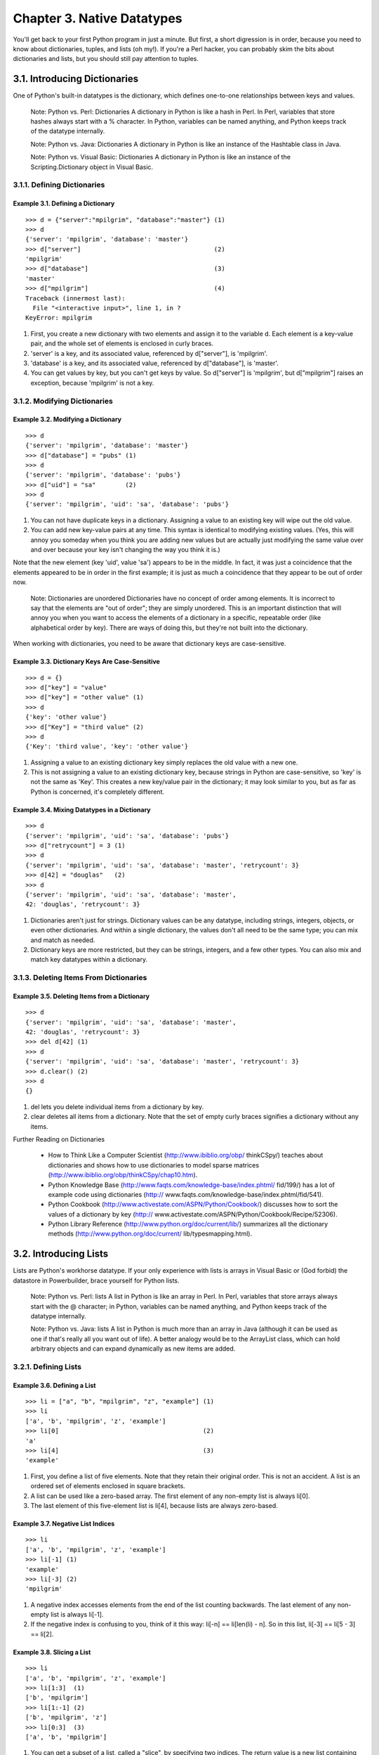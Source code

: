 Chapter 3. Native Datatypes
============================

You'll get back to your first Python program in just a minute. But first, a
short digression is in order, because you need to know about dictionaries,
tuples, and lists (oh my!). If you're a Perl hacker, you can probably skim the
bits about dictionaries and lists, but you should still pay attention to
tuples.

3.1. Introducing Dictionaries
------------------------------



One of Python's built-in datatypes is the dictionary, which defines one-to-one
relationships between keys and values.
   
    Note: Python vs. Perl: Dictionaries
    A dictionary in Python is like a hash in Perl. In Perl, variables that
    store hashes always start with a % character. In Python, variables can be
    named anything, and Python keeps track of the datatype internally.

    Note: Python vs. Java: Dictionaries
    A dictionary in Python is like an instance of the Hashtable class in Java.

    Note: Python vs. Visual Basic: Dictionaries
    A dictionary in Python is like an instance of the Scripting.Dictionary
    object in Visual Basic.

3.1.1. Defining Dictionaries
~~~~~~~~~~~~~~~~~~~~~~~~~~~~~




Example 3.1. Defining a Dictionary
,,,,,,,,,,,,,,,,,,,,,,,,,,,,,,,,,,,



::

    >>> d = {"server":"mpilgrim", "database":"master"} (1)
    >>> d
    {'server': 'mpilgrim', 'database': 'master'}
    >>> d["server"]                                    (2)
    'mpilgrim'
    >>> d["database"]                                  (3)
    'master'
    >>> d["mpilgrim"]                                  (4)
    Traceback (innermost last):
      File "<interactive input>", line 1, in ?
    KeyError: mpilgrim

(1) First, you create a new dictionary with two elements and assign it to the
    variable d. Each element is a key-value pair, and the whole set of elements
    is enclosed in curly braces.
(2) 'server' is a key, and its associated value, referenced by d["server"], is
    'mpilgrim'.
(3) 'database' is a key, and its associated value, referenced by d["database"],
    is 'master'.
(4) You can get values by key, but you can't get keys by value. So d["server"]
    is 'mpilgrim', but d["mpilgrim"] raises an exception, because 'mpilgrim' is
    not a key.

3.1.2. Modifying Dictionaries
~~~~~~~~~~~~~~~~~~~~~~~~~~~~~~




Example 3.2. Modifying a Dictionary
,,,,,,,,,,,,,,,,,,,,,,,,,,,,,,,,,,,,



::

    >>> d
    {'server': 'mpilgrim', 'database': 'master'}
    >>> d["database"] = "pubs" (1)
    >>> d
    {'server': 'mpilgrim', 'database': 'pubs'}
    >>> d["uid"] = "sa"        (2)
    >>> d
    {'server': 'mpilgrim', 'uid': 'sa', 'database': 'pubs'}

(1) You can not have duplicate keys in a dictionary. Assigning a value to an
    existing key will wipe out the old value.
(2) You can add new key-value pairs at any time. This syntax is identical to
    modifying existing values. (Yes, this will annoy you someday when you think
    you are adding new values but are actually just modifying the same value
    over and over because your key isn't changing the way you think it is.)


Note that the new element (key 'uid', value 'sa') appears to be in the middle.
In fact, it was just a coincidence that the elements appeared to be in order in
the first example; it is just as much a coincidence that they appear to be out
of order now.
   
    Note: Dictionaries are unordered
    Dictionaries have no concept of order among elements. It is incorrect to
    say that the elements are "out of order"; they are simply unordered. This
    is an important distinction that will annoy you when you want to access the
    elements of a dictionary in a specific, repeatable order (like alphabetical
    order by key). There are ways of doing this, but they're not built into the
    dictionary.


When working with dictionaries, you need to be aware that dictionary keys are
case-sensitive.


Example 3.3. Dictionary Keys Are Case-Sensitive
,,,,,,,,,,,,,,,,,,,,,,,,,,,,,,,,,,,,,,,,,,,,,,,,



::

    >>> d = {}
    >>> d["key"] = "value"
    >>> d["key"] = "other value" (1)
    >>> d
    {'key': 'other value'}
    >>> d["Key"] = "third value" (2)
    >>> d
    {'Key': 'third value', 'key': 'other value'}

(1) Assigning a value to an existing dictionary key simply replaces the old
    value with a new one.
(2) This is not assigning a value to an existing dictionary key, because
    strings in Python are case-sensitive, so 'key' is not the same as 'Key'.
    This creates a new key/value pair in the dictionary; it may look similar to
    you, but as far as Python is concerned, it's completely different.



Example 3.4. Mixing Datatypes in a Dictionary
,,,,,,,,,,,,,,,,,,,,,,,,,,,,,,,,,,,,,,,,,,,,,,



::

    >>> d
    {'server': 'mpilgrim', 'uid': 'sa', 'database': 'pubs'}
    >>> d["retrycount"] = 3 (1)
    >>> d
    {'server': 'mpilgrim', 'uid': 'sa', 'database': 'master', 'retrycount': 3}
    >>> d[42] = "douglas"   (2)
    >>> d
    {'server': 'mpilgrim', 'uid': 'sa', 'database': 'master',
    42: 'douglas', 'retrycount': 3}

(1) Dictionaries aren't just for strings. Dictionary values can be any
    datatype, including strings, integers, objects, or even other dictionaries.
    And within a single dictionary, the values don't all need to be the same
    type; you can mix and match as needed.
(2) Dictionary keys are more restricted, but they can be strings, integers, and
    a few other types. You can also mix and match key datatypes within a
    dictionary.

3.1.3. Deleting Items From Dictionaries
~~~~~~~~~~~~~~~~~~~~~~~~~~~~~~~~~~~~~~~~




Example 3.5. Deleting Items from a Dictionary
,,,,,,,,,,,,,,,,,,,,,,,,,,,,,,,,,,,,,,,,,,,,,,



::

    >>> d
    {'server': 'mpilgrim', 'uid': 'sa', 'database': 'master',
    42: 'douglas', 'retrycount': 3}
    >>> del d[42] (1)
    >>> d
    {'server': 'mpilgrim', 'uid': 'sa', 'database': 'master', 'retrycount': 3}
    >>> d.clear() (2)
    >>> d
    {}

(1) del lets you delete individual items from a dictionary by key.
(2) clear deletes all items from a dictionary. Note that the set of empty curly
    braces signifies a dictionary without any items.


Further Reading on Dictionaries
   
  * How to Think Like a Computer Scientist (http://www.ibiblio.org/obp/
    thinkCSpy/) teaches about dictionaries and shows how to use dictionaries to
    model sparse matrices (http://www.ibiblio.org/obp/thinkCSpy/chap10.htm).
  * Python Knowledge Base (http://www.faqts.com/knowledge-base/index.phtml/
    fid/199/) has a lot of example code using dictionaries (http://
    www.faqts.com/knowledge-base/index.phtml/fid/541).
  * Python Cookbook (http://www.activestate.com/ASPN/Python/Cookbook/)
    discusses how to sort the values of a dictionary by key (http://
    www.activestate.com/ASPN/Python/Cookbook/Recipe/52306).
  * Python Library Reference (http://www.python.org/doc/current/lib/)
    summarizes all the dictionary methods (http://www.python.org/doc/current/
    lib/typesmapping.html).

3.2. Introducing Lists
-----------------------



Lists are Python's workhorse datatype. If your only experience with lists is
arrays in Visual Basic or (God forbid) the datastore in Powerbuilder, brace
yourself for Python lists.
   
    Note: Python vs. Perl: lists
    A list in Python is like an array in Perl. In Perl, variables that store
    arrays always start with the @ character; in Python, variables can be named
    anything, and Python keeps track of the datatype internally.

    Note: Python vs. Java: lists
    A list in Python is much more than an array in Java (although it can be
    used as one if that's really all you want out of life). A better analogy
    would be to the ArrayList class, which can hold arbitrary objects and can
    expand dynamically as new items are added.

3.2.1. Defining Lists
~~~~~~~~~~~~~~~~~~~~~~




Example 3.6. Defining a List
,,,,,,,,,,,,,,,,,,,,,,,,,,,,,



::

    >>> li = ["a", "b", "mpilgrim", "z", "example"] (1)
    >>> li
    ['a', 'b', 'mpilgrim', 'z', 'example']
    >>> li[0]                                       (2)
    'a'
    >>> li[4]                                       (3)
    'example'

(1) First, you define a list of five elements. Note that they retain their
    original order. This is not an accident. A list is an ordered set of
    elements enclosed in square brackets.
(2) A list can be used like a zero-based array. The first element of any
    non-empty list is always li[0].
(3) The last element of this five-element list is li[4], because lists are
    always zero-based.



Example 3.7. Negative List Indices
,,,,,,,,,,,,,,,,,,,,,,,,,,,,,,,,,,,



::

    >>> li
    ['a', 'b', 'mpilgrim', 'z', 'example']
    >>> li[-1] (1)
    'example'
    >>> li[-3] (2)
    'mpilgrim'

(1) A negative index accesses elements from the end of the list counting
    backwards. The last element of any non-empty list is always li[-1].
(2) If the negative index is confusing to you, think of it this way: li[-n] ==
    li[len(li) - n]. So in this list, li[-3] == li[5 - 3] == li[2].



Example 3.8. Slicing a List
,,,,,,,,,,,,,,,,,,,,,,,,,,,,



::

    >>> li
    ['a', 'b', 'mpilgrim', 'z', 'example']
    >>> li[1:3]  (1)
    ['b', 'mpilgrim']
    >>> li[1:-1] (2)
    ['b', 'mpilgrim', 'z']
    >>> li[0:3]  (3)
    ['a', 'b', 'mpilgrim']

(1) You can get a subset of a list, called a "slice", by specifying two
    indices. The return value is a new list containing all the elements of the
    list, in order, starting with the first slice index (in this case li[1]),
    up to but not including the second slice index (in this case li[3]).
(2) Slicing works if one or both of the slice indices is negative. If it helps,
    you can think of it this way: reading the list from left to right, the
    first slice index specifies the first element you want, and the second
    slice index specifies the first element you don't want. The return value is
    everything in between.
(3) Lists are zero-based, so li[0:3] returns the first three elements of the
    list, starting at li[0], up to but not including li[3].



Example 3.9. Slicing Shorthand
,,,,,,,,,,,,,,,,,,,,,,,,,,,,,,,



::

    >>> li
    ['a', 'b', 'mpilgrim', 'z', 'example']
    >>> li[:3] (1)
    ['a', 'b', 'mpilgrim']
    >>> li[3:] (2) (3)
    ['z', 'example']
    >>> li[:]  (4)
    ['a', 'b', 'mpilgrim', 'z', 'example']

(1) If the left slice index is 0, you can leave it out, and 0 is implied. So li
    [:3] is the same as li[0:3] from Example 3.8, ??Slicing a List??.
(2) Similarly, if the right slice index is the length of the list, you can
    leave it out. So li[3:] is the same as li[3:5], because this list has five
    elements.
(3) Note the symmetry here. In this five-element list, li[:3] returns the first
    3 elements, and li[3:] returns the last two elements. In fact, li[:n] will
    always return the first n elements, and li[n:] will return the rest,
    regardless of the length of the list.
(4) If both slice indices are left out, all elements of the list are included.
    But this is not the same as the original li list; it is a new list that
    happens to have all the same elements. li[:] is shorthand for making a
    complete copy of a list.

3.2.2. Adding Elements to Lists
~~~~~~~~~~~~~~~~~~~~~~~~~~~~~~~~




Example 3.10. Adding Elements to a List
,,,,,,,,,,,,,,,,,,,,,,,,,,,,,,,,,,,,,,,,



::

    >>> li
    ['a', 'b', 'mpilgrim', 'z', 'example']
    >>> li.append("new")               (1)
    >>> li
    ['a', 'b', 'mpilgrim', 'z', 'example', 'new']
    >>> li.insert(2, "new")            (2)
    >>> li
    ['a', 'b', 'new', 'mpilgrim', 'z', 'example', 'new']
    >>> li.extend(["two", "elements"]) (3)
    >>> li
    ['a', 'b', 'new', 'mpilgrim', 'z', 'example', 'new', 'two', 'elements']

(1) append adds a single element to the end of the list.
(2) insert inserts a single element into a list. The numeric argument is the
    index of the first element that gets bumped out of position. Note that list
    elements do not need to be unique; there are now two separate elements with
    the value 'new', li[2] and li[6].
(3) extend concatenates lists. Note that you do not call extend with multiple
    arguments; you call it with one argument, a list. In this case, that list
    has two elements.



Example 3.11. The Difference between extend and append
,,,,,,,,,,,,,,,,,,,,,,,,,,,,,,,,,,,,,,,,,,,,,,,,,,,,,,,



::

    >>> li = ['a', 'b', 'c']
    >>> li.extend(['d', 'e', 'f']) (1)
    >>> li
    ['a', 'b', 'c', 'd', 'e', 'f']
    >>> len(li)                    (2)
    6
    >>> li[-1]
    'f'
    >>> li = ['a', 'b', 'c']
    >>> li.append(['d', 'e', 'f']) (3)
    >>> li
    ['a', 'b', 'c', ['d', 'e', 'f']]
    >>> len(li)                    (4)
    4
    >>> li[-1]
    ['d', 'e', 'f']

(1) Lists have two methods, extend and append, that look like they do the same
    thing, but are in fact completely different. extend takes a single
    argument, which is always a list, and adds each of the elements of that
    list to the original list.
(2) Here you started with a list of three elements ('a', 'b', and 'c'), and you
    extended the list with a list of another three elements ('d', 'e', and
    'f'), so you now have a list of six elements.
(3) On the other hand, append takes one argument, which can be any data type,
    and simply adds it to the end of the list. Here, you're calling the append
    method with a single argument, which is a list of three elements.
(4) Now the original list, which started as a list of three elements, contains
    four elements. Why four? Because the last element that you just appended is
    itself a list. Lists can contain any type of data, including other lists.
    That may be what you want, or maybe not. Don't use append if you mean
    extend.

3.2.3. Searching Lists
~~~~~~~~~~~~~~~~~~~~~~~




Example 3.12. Searching a List
,,,,,,,,,,,,,,,,,,,,,,,,,,,,,,,



::

    >>> li
    ['a', 'b', 'new', 'mpilgrim', 'z', 'example', 'new', 'two', 'elements']
    >>> li.index("example") (1)
    5
    >>> li.index("new")     (2)
    2
    >>> li.index("c")       (3)
    Traceback (innermost last):
      File "<interactive input>", line 1, in ?
    ValueError: list.index(x): x not in list
    >>> "c" in li           (4)
    False

(1) index finds the first occurrence of a value in the list and returns the
    index.
(2) index finds the first occurrence of a value in the list. In this case,
    'new' occurs twice in the list, in li[2] and li[6], but index will return
    only the first index, 2.
(3) If the value is not found in the list, Python raises an exception. This is
    notably different from most languages, which will return some invalid
    index. While this may seem annoying, it is a good thing, because it means
    your program will crash at the source of the problem, rather than later on
    when you try to use the invalid index.
(4) To test whether a value is in the list, use in, which returns True if the
    value is found or False if it is not.



::

    Note: What's True in Python?
    Before version 2.2.1, Python had no separate boolean datatype. To
    compensate for this, Python accepted almost anything in a boolean context
    (like an if statement), according to the following rules:
      + 0 is false; all other numbers are true.
      + An empty string ("") is false, all other strings are true.
      + An empty list ([]) is false; all other lists are true.
      + An empty tuple (()) is false; all other tuples are true.
      + An empty dictionary ({}) is false; all other dictionaries are true.
    These rules still apply in Python 2.2.1 and beyond, but now you can also
    use an actual boolean, which has a value of True or False. Note the
    capitalization; these values, like everything else in Python, are
    case-sensitive.

3.2.4. Deleting List Elements
~~~~~~~~~~~~~~~~~~~~~~~~~~~~~~




Example 3.13. Removing Elements from a List
,,,,,,,,,,,,,,,,,,,,,,,,,,,,,,,,,,,,,,,,,,,,



::

    >>> li
    ['a', 'b', 'new', 'mpilgrim', 'z', 'example', 'new', 'two', 'elements']
    >>> li.remove("z")   (1)
    >>> li
    ['a', 'b', 'new', 'mpilgrim', 'example', 'new', 'two', 'elements']
    >>> li.remove("new") (2)
    >>> li
    ['a', 'b', 'mpilgrim', 'example', 'new', 'two', 'elements']
    >>> li.remove("c")   (3)
    Traceback (innermost last):
      File "<interactive input>", line 1, in ?
    ValueError: list.remove(x): x not in list
    >>> li.pop()         (4)
    'elements'
    >>> li
    ['a', 'b', 'mpilgrim', 'example', 'new', 'two']

(1) remove removes the first occurrence of a value from a list.
(2) remove removes only the first occurrence of a value. In this case, 'new'
    appeared twice in the list, but li.remove("new") removed only the first
    occurrence.
(3) If the value is not found in the list, Python raises an exception. This
    mirrors the behavior of the index method.
(4) pop is an interesting beast. It does two things: it removes the last
    element of the list, and it returns the value that it removed. Note that
    this is different from li[-1], which returns a value but does not change
    the list, and different from li.remove(value), which changes the list but
    does not return a value.

3.2.5. Using List Operators
~~~~~~~~~~~~~~~~~~~~~~~~~~~~




Example 3.14. List Operators
,,,,,,,,,,,,,,,,,,,,,,,,,,,,,



::

    >>> li = ['a', 'b', 'mpilgrim']
    >>> li = li + ['example', 'new'] (1)
    >>> li
    ['a', 'b', 'mpilgrim', 'example', 'new']
    >>> li += ['two']                (2)
    >>> li
    ['a', 'b', 'mpilgrim', 'example', 'new', 'two']
    >>> li = [1, 2] * 3              (3)
    >>> li
    [1, 2, 1, 2, 1, 2]

(1) Lists can also be concatenated with the + operator. list = list + otherlist
    has the same result as list.extend(otherlist). But the + operator returns a
    new (concatenated) list as a value, whereas extend only alters an existing
    list. This means that extend is faster, especially for large lists.
(2) Python supports the += operator. li += ['two'] is equivalent to li.extend
    (['two']). The += operator works for lists, strings, and integers, and it
    can be overloaded to work for user-defined classes as well. (More on
    classes in Chapter 5.)
(3) The * operator works on lists as a repeater. li = [1, 2] * 3 is equivalent
    to li = [1, 2] + [1, 2] + [1, 2], which concatenates the three lists into
    one.


Further Reading on Lists
   
  * How to Think Like a Computer Scientist (http://www.ibiblio.org/obp/
    thinkCSpy/) teaches about lists and makes an important point about passing
    lists as function arguments (http://www.ibiblio.org/obp/thinkCSpy/
    chap08.htm).
  * Python Tutorial (http://www.python.org/doc/current/tut/tut.html) shows
    how to use lists as stacks and queues (http://www.python.org/doc/current/
    tut/node7.html#SECTION007110000000000000000).
  * Python Knowledge Base (http://www.faqts.com/knowledge-base/index.phtml/
    fid/199/) answers common questions about lists (http://www.faqts.com/
    knowledge-base/index.phtml/fid/534) and has a lot of example code using
    lists (http://www.faqts.com/knowledge-base/index.phtml/fid/540).
  * Python Library Reference (http://www.python.org/doc/current/lib/)
    summarizes all the list methods (http://www.python.org/doc/current/lib/
    typesseq-mutable.html).

3.3. Introducing Tuples
------------------------



A tuple is an immutable list. A tuple can not be changed in any way once it is
created.


Example 3.15. Defining a tuple
~~~~~~~~~~~~~~~~~~~~~~~~~~~~~~~



::

    >>> t = ("a", "b", "mpilgrim", "z", "example") (1)
    >>> t
    ('a', 'b', 'mpilgrim', 'z', 'example')
    >>> t[0]                                       (2)
    'a'
    >>> t[-1]                                      (3)
    'example'
    >>> t[1:3]                                     (4)
    ('b', 'mpilgrim')

(1) A tuple is defined in the same way as a list, except that the whole set of
    elements is enclosed in parentheses instead of square brackets.
(2) The elements of a tuple have a defined order, just like a list. Tuples
    indices are zero-based, just like a list, so the first element of a
    non-empty tuple is always t[0].
(3) Negative indices count from the end of the tuple, just as with a list.
(4) Slicing works too, just like a list. Note that when you slice a list, you
    get a new list; when you slice a tuple, you get a new tuple.



Example 3.16. Tuples Have No Methods
~~~~~~~~~~~~~~~~~~~~~~~~~~~~~~~~~~~~~



::

    >>> t
    ('a', 'b', 'mpilgrim', 'z', 'example')
    >>> t.append("new")    (1)
    Traceback (innermost last):
      File "<interactive input>", line 1, in ?
    AttributeError: 'tuple' object has no attribute 'append'
    >>> t.remove("z")      (2)
    Traceback (innermost last):
      File "<interactive input>", line 1, in ?
    AttributeError: 'tuple' object has no attribute 'remove'
    >>> t.index("example") (3)
    Traceback (innermost last):
      File "<interactive input>", line 1, in ?
    AttributeError: 'tuple' object has no attribute 'index'
    >>> "z" in t           (4)
    True

(1) You can't add elements to a tuple. Tuples have no append or extend method.
(2) You can't remove elements from a tuple. Tuples have no remove or pop
    method.
(3) You can't find elements in a tuple. Tuples have no index method.
(4) You can, however, use in to see if an element exists in the tuple.


So what are tuples good for?
   
  * Tuples are faster than lists. If you're defining a constant set of values
    and all you're ever going to do with it is iterate through it, use a tuple
    instead of a list.
  * It makes your code safer if you "write-protect" data that does not need
    to be changed. Using a tuple instead of a list is like having an implied
    assert statement that shows this data is constant, and that special thought
    (and a specific function) is required to override that.
  * Remember that I said that dictionary keys can be integers, strings, and "
    a few other types"? Tuples are one of those types. Tuples can be used as
    keys in a dictionary, but lists can't be used this way.Actually, it's more
    complicated than that. Dictionary keys must be immutable. Tuples themselves
    are immutable, but if you have a tuple of lists, that counts as mutable and
    isn't safe to use as a dictionary key. Only tuples of strings, numbers, or
    other dictionary-safe tuples can be used as dictionary keys.
  * Tuples are used in string formatting, as you'll see shortly.

    Note: Tuples into lists into tuples
    Tuples can be converted into lists, and vice-versa. The built-in tuple
    function takes a list and returns a tuple with the same elements, and the
    list function takes a tuple and returns a list. In effect, tuple freezes a
    list, and list thaws a tuple.


Further Reading on Tuples
   
  * How to Think Like a Computer Scientist (http://www.ibiblio.org/obp/
    thinkCSpy/) teaches about tuples and shows how to concatenate tuples (http:
    //www.ibiblio.org/obp/thinkCSpy/chap10.htm).
  * Python Knowledge Base (http://www.faqts.com/knowledge-base/index.phtml/
    fid/199/) shows how to sort a tuple (http://www.faqts.com/knowledge-base/
    view.phtml/aid/4553/fid/587).
  * Python Tutorial (http://www.python.org/doc/current/tut/tut.html) shows
    how to define a tuple with one element (http://www.python.org/doc/current/
    tut/node7.html#SECTION007300000000000000000).

3.4. Declaring variables
-------------------------



Now that you know something about dictionaries, tuples, and lists (oh my!),
let's get back to the sample program from Chapter 2, odbchelper.py.

Python has local and global variables like most other languages, but it has no
explicit variable declarations. Variables spring into existence by being
assigned a value, and they are automatically destroyed when they go out of
scope.


Example 3.17. Defining the myParams Variable
~~~~~~~~~~~~~~~~~~~~~~~~~~~~~~~~~~~~~~~~~~~~~



.. sourcecode:: python

    if __name__ == "__main__":
        myParams = {"server":"mpilgrim", \
                    "database":"master", \
                    "uid":"sa", \
                    "pwd":"secret" \
                    }



Notice the indentation. An if statement is a code block and needs to be
indented just like a function.

Also notice that the variable assignment is one command split over several
lines, with a backslash ("\") serving as a line-continuation marker.
   
    Note: Writing Multiline Commands
    When a command is split among several lines with the line-continuation
    marker ("\"), the continued lines can be indented in any manner; Python's
    normally stringent indentation rules do not apply. If your Python IDE
    auto-indents the continued line, you should probably accept its default
    unless you have a burning reason not to.


Strictly speaking, expressions in parentheses, straight brackets, or curly
braces (like defining a dictionary) can be split into multiple lines with or
without the line continuation character ("\"). I like to include the backslash
even when it's not required because I think it makes the code easier to read,
but that's a matter of style.

Third, you never declared the variable myParams, you just assigned a value to
it. This is like VBScript without the option explicit option. Luckily, unlike
VBScript, Python will not allow you to reference a variable that has never been
assigned a value; trying to do so will raise an exception.

3.4.1. Referencing Variables
~~~~~~~~~~~~~~~~~~~~~~~~~~~~~




Example 3.18. Referencing an Unbound Variable
,,,,,,,,,,,,,,,,,,,,,,,,,,,,,,,,,,,,,,,,,,,,,,



::

    >>> x
    Traceback (innermost last):
      File "<interactive input>", line 1, in ?
    NameError: There is no variable named 'x'
    >>> x = 1
    >>> x
    1

You will thank Python for this one day.

3.4.2. Assigning Multiple Values at Once
~~~~~~~~~~~~~~~~~~~~~~~~~~~~~~~~~~~~~~~~~



One of the cooler programming shortcuts in Python is using sequences to assign
multiple values at once.


Example 3.19. Assigning multiple values at once
,,,,,,,,,,,,,,,,,,,,,,,,,,,,,,,,,,,,,,,,,,,,,,,,



::

    >>> v = ('a', 'b', 'e')
    >>> (x, y, z) = v     (1)
    >>> x
    'a'
    >>> y
    'b'
    >>> z
    'e'

(1) v is a tuple of three elements, and (x, y, z) is a tuple of three
    variables. Assigning one to the other assigns each of the values of v to
    each of the variables, in order.


This has all sorts of uses. I often want to assign names to a range of values.
In C, you would use enum and manually list each constant and its associated
value, which seems especially tedious when the values are consecutive. In
Python, you can use the built-in range function with multi-variable assignment
to quickly assign consecutive values.


Example 3.20. Assigning Consecutive Values
,,,,,,,,,,,,,,,,,,,,,,,,,,,,,,,,,,,,,,,,,,,



::

    >>> range(7)                                                                    (1)
    [0, 1, 2, 3, 4, 5, 6]
    >>> (MONDAY, TUESDAY, WEDNESDAY, THURSDAY, FRIDAY, SATURDAY, SUNDAY) = range(7) (2)
    >>> MONDAY                                                                      (3)
    0
    >>> TUESDAY
    1
    >>> SUNDAY
    6

(1) The built-in range function returns a list of integers. In its simplest
    form, it takes an upper limit and returns a zero-based list counting up to
    but not including the upper limit. (If you like, you can pass other
    parameters to specify a base other than 0 and a step other than 1. You can
    print range.__doc__ for details.)
(2) MONDAY, TUESDAY, WEDNESDAY, THURSDAY, FRIDAY, SATURDAY, and SUNDAY are the
    variables you're defining. (This example came from the calendar module, a
    fun little module that prints calendars, like the UNIX program cal. The
    calendar module defines integer constants for days of the week.)
(3) Now each variable has its value: MONDAY is 0, TUESDAY is 1, and so forth.


You can also use multi-variable assignment to build functions that return
multiple values, simply by returning a tuple of all the values. The caller can
treat it as a tuple, or assign the values to individual variables. Many
standard Python libraries do this, including the os module, which you'll
discuss in Chapter 6.

Further Reading on Variables
   
  * Python Reference Manual (http://www.python.org/doc/current/ref/) shows
    examples of when you can skip the line continuation character (http://
    www.python.org/doc/current/ref/implicit-joining.html) and when you need to
    use it (http://www.python.org/doc/current/ref/explicit-joining.html).
  * How to Think Like a Computer Scientist (http://www.ibiblio.org/obp/
    thinkCSpy/) shows how to use multi-variable assignment to swap the values
    of two variables (http://www.ibiblio.org/obp/thinkCSpy/chap09.htm).

3.5. Formatting Strings
------------------------



Python supports formatting values into strings. Although this can include very
complicated expressions, the most basic usage is to insert values into a string
with the %s placeholder.
   
    Note: Python vs. C: String Formatting
    String formatting in Python uses the same syntax as the sprintf function in
    C.



Example 3.21. Introducing String Formatting
~~~~~~~~~~~~~~~~~~~~~~~~~~~~~~~~~~~~~~~~~~~~



::

    >>> k = "uid"
    >>> v = "sa"
    >>> "%s=%s" % (k, v) (1)
    'uid=sa'

(1) The whole expression evaluates to a string. The first %s is replaced by the
    value of k; the second %s is replaced by the value of v. All other
    characters in the string (in this case, the equal sign) stay as they are.


Note that (k, v) is a tuple. I told you they were good for something.

You might be thinking that this is a lot of work just to do simple string
concatentation, and you would be right, except that string formatting isn't
just concatenation. It's not even just formatting. It's also type coercion.


Example 3.22. String Formatting vs. Concatenating
~~~~~~~~~~~~~~~~~~~~~~~~~~~~~~~~~~~~~~~~~~~~~~~~~~



::

    >>> uid = "sa"
    >>> pwd = "secret"
    >>> print pwd + " is not a good password for " + uid      (1)
    secret is not a good password for sa
    >>> print "%s is not a good password for %s" % (pwd, uid) (2)
    secret is not a good password for sa
    >>> userCount = 6
    >>> print "Users connected: %d" % (userCount, )           (3) (4)
    Users connected: 6
    >>> print "Users connected: " + userCount                 (5)
    Traceback (innermost last):
      File "<interactive input>", line 1, in ?
    TypeError: cannot concatenate 'str' and 'int' objects

(1) + is the string concatenation operator.
(2) In this trivial case, string formatting accomplishes the same result as
    concatentation.
(3) (userCount, ) is a tuple with one element. Yes, the syntax is a little
    strange, but there's a good reason for it: it's unambiguously a tuple. In
    fact, you can always include a comma after the last element when defining a
    list, tuple, or dictionary, but the comma is required when defining a tuple
    with one element. If the comma weren't required, Python wouldn't know
    whether (userCount) was a tuple with one element or just the value of
    userCount.
(4) String formatting works with integers by specifying %d instead of %s.
(5) Trying to concatenate a string with a non-string raises an exception.
    Unlike string formatting, string concatenation works only when everything
    is already a string.


As with printf in C, string formatting in Python is like a Swiss Army knife.
There are options galore, and modifier strings to specially format many
different types of values.


Example 3.23. Formatting Numbers
~~~~~~~~~~~~~~~~~~~~~~~~~~~~~~~~~



::

    >>> print "Today's stock price: %f" % 50.4625   (1)
    50.462500
    >>> print "Today's stock price: %.2f" % 50.4625 (2)
    50.46
    >>> print "Change since yesterday: %+.2f" % 1.5 (3)
    +1.50

(1) The %f string formatting option treats the value as a decimal, and prints
    it to six decimal places.
(2) The ".2" modifier of the %f option truncates the value to two decimal
    places.
(3) You can even combine modifiers. Adding the + modifier displays a plus or
    minus sign before the value. Note that the ".2" modifier is still in place,
    and is padding the value to exactly two decimal places.


Further Reading on String Formatting
   
  * Python Library Reference (http://www.python.org/doc/current/lib/)
    summarizes all the string formatting format characters (http://
    www.python.org/doc/current/lib/typesseq-strings.html).
  * Effective AWK Programming (http://www-gnats.gnu.org:8080/cgi-bin/
    info2www?(gawk)Top) discusses all the format characters (http://
    www-gnats.gnu.org:8080/cgi-bin/info2www?(gawk)Control+Letters) and advanced
    string formatting techniques like specifying width, precision, and
    zero-padding (http://www-gnats.gnu.org:8080/cgi-bin/info2www?(gawk)
    Format+Modifiers).

3.6. Mapping Lists
-------------------



One of the most powerful features of Python is the list comprehension, which
provides a compact way of mapping a list into another list by applying a
function to each of the elements of the list.


Example 3.24. Introducing List Comprehensions
~~~~~~~~~~~~~~~~~~~~~~~~~~~~~~~~~~~~~~~~~~~~~~



::

    >>> li = [1, 9, 8, 4]
    >>> [elem*2 for elem in li]      (1)
    [2, 18, 16, 8]
    >>> li                           (2)
    [1, 9, 8, 4]
    >>> li = [elem*2 for elem in li] (3)
    >>> li
    [2, 18, 16, 8]

(1) To make sense of this, look at it from right to left. li is the list you're
    mapping. Python loops through li one element at a time, temporarily
    assigning the value of each element to the variable elem. Python then
    applies the function elem*2 and appends that result to the returned list.
(2) Note that list comprehensions do not change the original list.
(3) It is safe to assign the result of a list comprehension to the variable
    that you're mapping. Python constructs the new list in memory, and when the
    list comprehension is complete, it assigns the result to the variable.


Here are the list comprehensions in the buildConnectionString function that you
declared in Chapter 2:
["%s=%s" % (k, v) for k, v in params.items()]

First, notice that you're calling the items function of the params dictionary.
This function returns a list of tuples of all the data in the dictionary.


Example 3.25. The keys, values, and items Functions
~~~~~~~~~~~~~~~~~~~~~~~~~~~~~~~~~~~~~~~~~~~~~~~~~~~~



::

    >>> params = {"server":"mpilgrim", "database":"master", "uid":"sa", "pwd":"secret"}
    >>> params.keys()   (1)
    ['server', 'uid', 'database', 'pwd']
    >>> params.values() (2)
    ['mpilgrim', 'sa', 'master', 'secret']
    >>> params.items()  (3)
    [('server', 'mpilgrim'), ('uid', 'sa'), ('database', 'master'), ('pwd', 'secret')]

(1) The keys method of a dictionary returns a list of all the keys. The list is
    not in the order in which the dictionary was defined (remember that
    elements in a dictionary are unordered), but it is a list.
(2) The values method returns a list of all the values. The list is in the same
    order as the list returned by keys, so params.values()[n] == params
    [params.keys()[n]] for all values of n.
(3) The items method returns a list of tuples of the form (key, value). The
    list contains all the data in the dictionary.


Now let's see what buildConnectionString does. It takes a list, params.items(),
and maps it to a new list by applying string formatting to each element. The
new list will have the same number of elements as params.items(), but each
element in the new list will be a string that contains both a key and its
associated value from the params dictionary.


Example 3.26. List Comprehensions in buildConnectionString, Step by Step
~~~~~~~~~~~~~~~~~~~~~~~~~~~~~~~~~~~~~~~~~~~~~~~~~~~~~~~~~~~~~~~~~~~~~~~~~



::

    >>> params = {"server":"mpilgrim", "database":"master", "uid":"sa", "pwd":"secret"}
    >>> params.items()
    [('server', 'mpilgrim'), ('uid', 'sa'), ('database', 'master'), ('pwd', 'secret')]
    >>> [k for k, v in params.items()]                (1)
    ['server', 'uid', 'database', 'pwd']
    >>> [v for k, v in params.items()]                (2)
    ['mpilgrim', 'sa', 'master', 'secret']
    >>> ["%s=%s" % (k, v) for k, v in params.items()] (3)
    ['server=mpilgrim', 'uid=sa', 'database=master', 'pwd=secret']

(1) Note that you're using two variables to iterate through the params.items()
    list. This is another use of multi-variable assignment. The first element
    of params.items() is ('server', 'mpilgrim'), so in the first iteration of
    the list comprehension, k will get 'server' and v will get 'mpilgrim'. In
    this case, you're ignoring the value of v and only including the value of k
    in the returned list, so this list comprehension ends up being equivalent
    to params.keys().
(2) Here you're doing the same thing, but ignoring the value of k, so this list
    comprehension ends up being equivalent to params.values().
(3) Combining the previous two examples with some simple string formatting, you
    get a list of strings that include both the key and value of each element
    of the dictionary. This looks suspiciously like the output of the program.
    All that remains is to join the elements in this list into a single string.


Further Reading on List Comprehensions
   
  * Python Tutorial (http://www.python.org/doc/current/tut/tut.html)
    discusses another way to map lists using the built-in map function (http://
    www.python.org/doc/current/tut/node7.html#SECTION007130000000000000000).
  * Python Tutorial (http://www.python.org/doc/current/tut/tut.html) shows
    how to do nested list comprehensions (http://www.python.org/doc/current/tut
    /node7.html#SECTION007140000000000000000).

3.7. Joining Lists and Splitting Strings
-----------------------------------------



You have a list of key-value pairs in the form key=value, and you want to join
them into a single string. To join any list of strings into a single string,
use the join method of a string object.

Here is an example of joining a list from the buildConnectionString function:
    return ";".join(["%s=%s" % (k, v) for k, v in params.items()])

One interesting note before you continue. I keep repeating that functions are
objects, strings are objects... everything is an object. You might have thought
I meant that string variables are objects. But no, look closely at this example
and you'll see that the string ";" itself is an object, and you are calling its
join method.

The join method joins the elements of the list into a single string, with each
element separated by a semi-colon. The delimiter doesn't need to be a
semi-colon; it doesn't even need to be a single character. It can be any
string.
   
    Caution: You Can't join Non-Strings
    join works only on lists of strings; it does not do any type coercion.
    Joining a list that has one or more non-string elements will raise an
    exception.



Example 3.27. Output of odbchelper.py
~~~~~~~~~~~~~~~~~~~~~~~~~~~~~~~~~~~~~~



::

    >>> params = {"server":"mpilgrim", "database":"master", "uid":"sa", "pwd":"secret"}
    >>> ["%s=%s" % (k, v) for k, v in params.items()]
    ['server=mpilgrim', 'uid=sa', 'database=master', 'pwd=secret']
    >>> ";".join(["%s=%s" % (k, v) for k, v in params.items()])
    'server=mpilgrim;uid=sa;database=master;pwd=secret'

This string is then returned from the odbchelper function and printed by the
calling block, which gives you the output that you marveled at when you started
reading this chapter.

You're probably wondering if there's an analogous method to split a string into
a list. And of course there is, and it's called split.


Example 3.28. Splitting a String
~~~~~~~~~~~~~~~~~~~~~~~~~~~~~~~~~



::

    >>> li = ['server=mpilgrim', 'uid=sa', 'database=master', 'pwd=secret']
    >>> s = ";".join(li)
    >>> s
    'server=mpilgrim;uid=sa;database=master;pwd=secret'
    >>> s.split(";")    (1)
    ['server=mpilgrim', 'uid=sa', 'database=master', 'pwd=secret']
    >>> s.split(";", 1) (2)
    ['server=mpilgrim', 'uid=sa;database=master;pwd=secret']

(1) split reverses join by splitting a string into a multi-element list. Note
    that the delimiter (";") is stripped out completely; it does not appear in
    any of the elements of the returned list.
(2) split takes an optional second argument, which is the number of times to
    split. (""Oooooh, optional arguments..." You'll learn how to do this in
    your own functions in the next chapter.)

    Tip: Searching with split
    anystring.split(delimiter, 1) is a useful technique when you want to search
    a string for a substring and then work with everything before the substring
    (which ends up in the first element of the returned list) and everything
    after it (which ends up in the second element).


Further Reading on String Methods
   
  * Python Knowledge Base (http://www.faqts.com/knowledge-base/index.phtml/
    fid/199/) answers common questions about strings (http://www.faqts.com/
    knowledge-base/index.phtml/fid/480) and has a lot of example code using
    strings (http://www.faqts.com/knowledge-base/index.phtml/fid/539).
  * Python Library Reference (http://www.python.org/doc/current/lib/)
    summarizes all the string methods (http://www.python.org/doc/current/lib/
    string-methods.html).
  * Python Library Reference (http://www.python.org/doc/current/lib/)
    documents the string module (http://www.python.org/doc/current/lib/
    module-string.html).
  * The Whole Python FAQ (http://www.python.org/doc/FAQ.html) explains why
    join is a string method (http://www.python.org/cgi-bin/faqw.py?query=4.96&
    querytype=simple&casefold=yes&req=search) instead of a list method.

3.7.1. Historical Note on String Methods
~~~~~~~~~~~~~~~~~~~~~~~~~~~~~~~~~~~~~~~~~



When I first learned Python, I expected join to be a method of a list, which
would take the delimiter as an argument. Many people feel the same way, and
there's a story behind the join method. Prior to Python 1.6, strings didn't
have all these useful methods. There was a separate string module that
contained all the string functions; each function took a string as its first
argument. The functions were deemed important enough to put onto the strings
themselves, which made sense for functions like lower, upper, and split. But
many hard-core Python programmers objected to the new join method, arguing that
it should be a method of the list instead, or that it shouldn't move at all but
simply stay a part of the old string module (which still has a lot of useful
stuff in it). I use the new join method exclusively, but you will see code
written either way, and if it really bothers you, you can use the old
string.join function instead.

3.8. Summary
-------------



The odbchelper.py program and its output should now make perfect sense.


::

    def buildConnectionString(params):
        """Build a connection string from a dictionary of parameters.
    
        Returns string."""
        return ";".join(["%s=%s" % (k, v) for k, v in params.items()])
    
    if __name__ == "__main__":
        myParams = {"server":"mpilgrim", \
                    "database":"master", \
                    "uid":"sa", \
                    "pwd":"secret" \
                    }
        print buildConnectionString(myParams)



Here is the output of odbchelper.py:


::

    server=mpilgrim;uid=sa;database=master;pwd=secret
    
Before diving into the next chapter, make sure you're comfortable doing all of


these things:
   
  * Using the Python IDE to test expressions interactively
  * Writing Python programs and running them from within your IDE, or from
    the command line
  * Importing modules and calling their functions
  * Declaring functions and using doc strings, local variables, and proper
    indentation
  * Defining dictionaries, tuples, and lists
  * Accessing attributes and methods of any object, including strings, lists,
    dictionaries, functions, and modules
  * Concatenating values through string formatting
  * Mapping lists into other lists using list comprehensions
  * Splitting strings into lists and joining lists into strings

